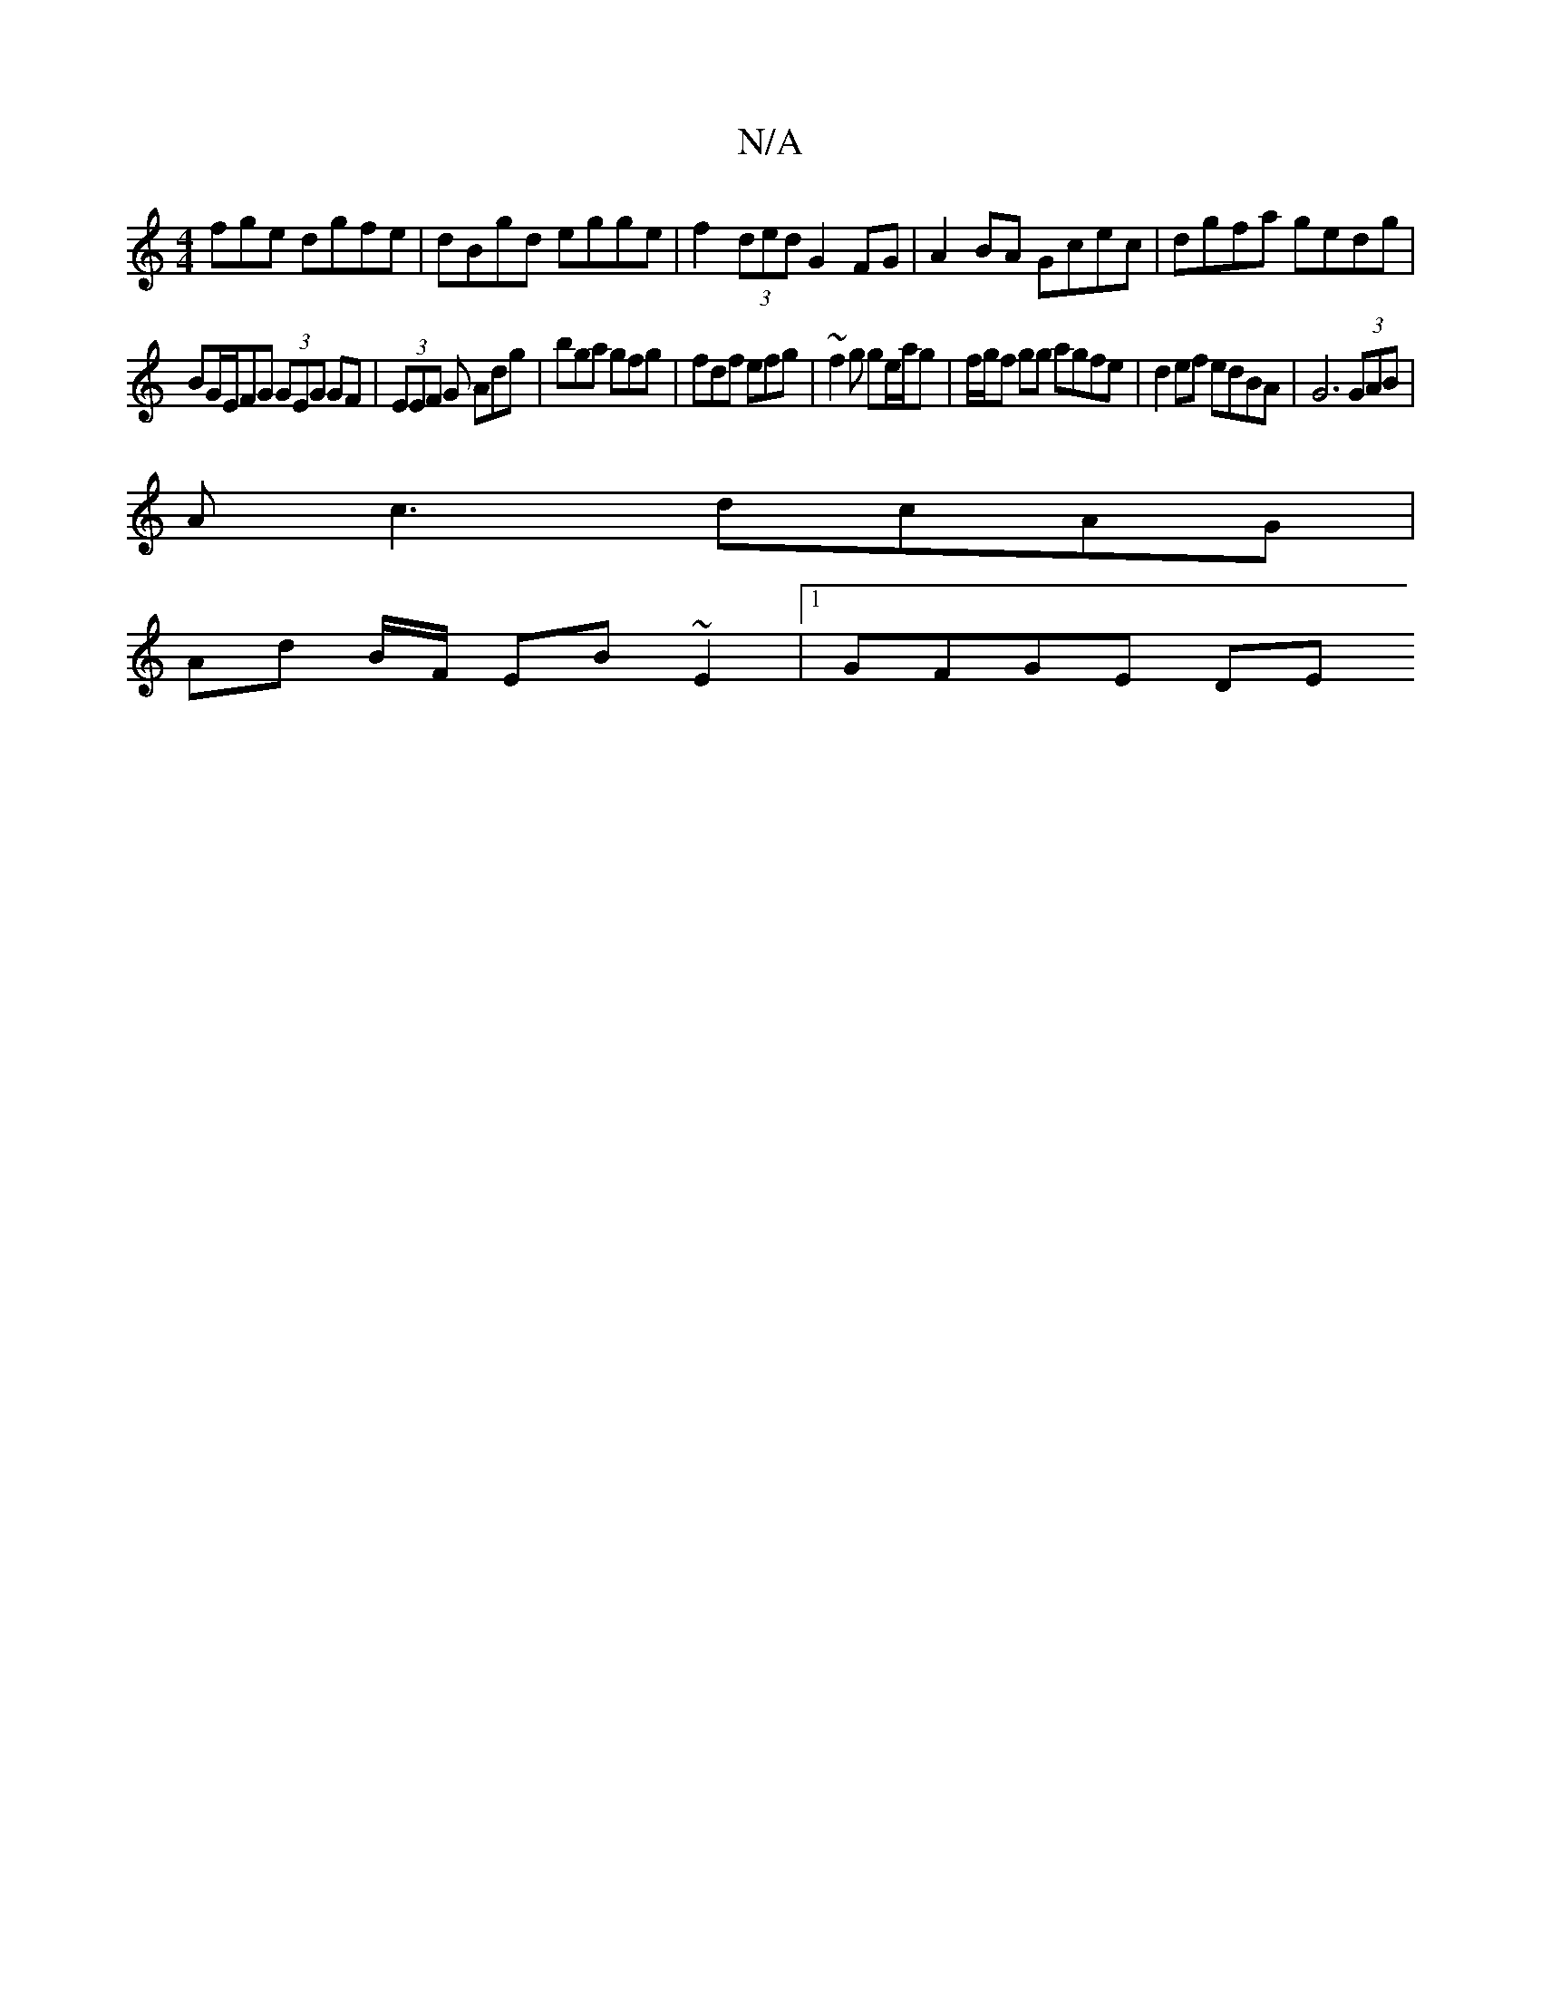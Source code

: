 X:1
T:N/A
M:4/4
R:N/A
K:Cmajor
fge dgfe | dBgd egge | f2 (3ded G2 FG | A2 BA Gcec | dgfa gedg |
BG/E/FG (3GEG GF|(3EEF G Adg|bga gfg|fdf efg|~f2g ge/a/g|f/g/f gg agfe | d2 ef edBA | G6 (3GAB |
Ac3 dcAG |
Ad B/2F/ EB ~E2 |[1 GFGE DE